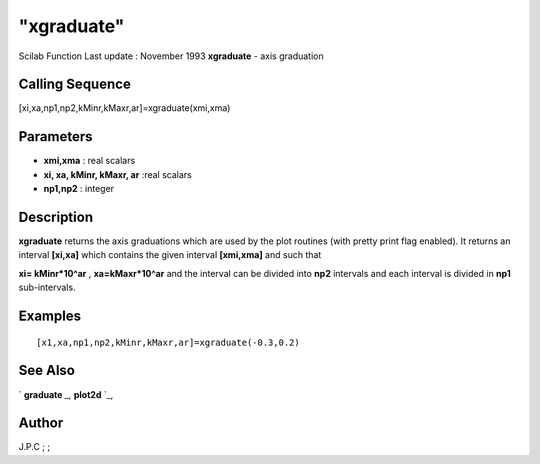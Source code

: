 ====
"xgraduate"
====

Scilab Function Last update : November 1993
**xgraduate** - axis graduation



Calling Sequence
~~~~~~~~~~~~~~~~

[xi,xa,np1,np2,kMinr,kMaxr,ar]=xgraduate(xmi,xma)




Parameters
~~~~~~~~~~


+ **xmi,xma** : real scalars
+ **xi, xa, kMinr, kMaxr, ar** :real scalars
+ **np1,np2** : integer




Description
~~~~~~~~~~~

**xgraduate** returns the axis graduations which are used by the plot
routines (with pretty print flag enabled). It returns an interval
**[xi,xa]** which contains the given interval **[xmi,xma]** and such
that

**xi= kMinr*10^ar** , **xa=kMaxr*10^ar** and the interval can be
divided into **np2** intervals and each interval is divided in **np1**
sub-intervals.



Examples
~~~~~~~~


::

    
    
      [x1,xa,np1,np2,kMinr,kMaxr,ar]=xgraduate(-0.3,0.2)
     
      




See Also
~~~~~~~~

` **graduate** `_,` **plot2d** `_,



Author
~~~~~~

J.P.C ; ;

.. _
      : ://./graphics/plot2d.htm
.. _
      : ://./graphics/graduate.htm


